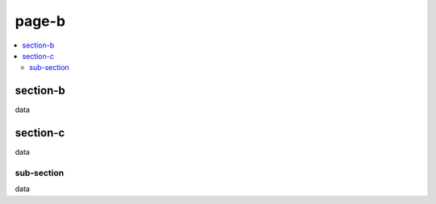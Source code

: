 page-b
======

.. contents::
    :local:

section-b
^^^^^^^^^

data

section-c
^^^^^^^^^

data

sub-section
~~~~~~~~~~~

data
